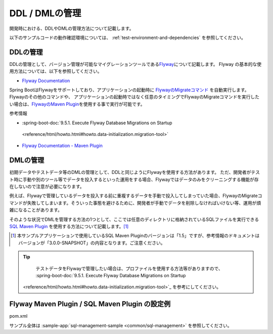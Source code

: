 DDL / DMLの管理
==================================================

開発時における、DDLやDMLの管理方法について記載します。

以下のサンプルコードの動作確認環境については、 :ref:`test-environment-and-dependencies` を参照してください。

DDLの管理
--------------------------------------------------

DDLの管理として、バージョン管理が可能なマイグレーションツールである\ `Flyway <https://flywaydb.org>`_\ について記載します。
Flyway の基本的な使用方法については、以下を参照してください。

* `Flyway Documentation <https://flywaydb.org/documentation/>`_

Spring BootはFlywayをサポートしており、アプリケーションの起動時に `FlywayのMigrateコマンド <https://flywaydb.org/documentation/command/migrate>`_ を自動実行します。
Flywayのその他のコマンドや、 アプリケーションの起動時ではなく任意のタイミングでFlywayのMigrateコマンドを実行したい場合は、`FlywayのMaven Plugin <https://flywaydb.org/documentation/maven/>`_\ を使用する事で実行が可能です。

参考情報

* :spring-boot-doc:`9.5.1. Execute Flyway Database Migrations on Startup
 <reference/html/howto.html#howto.data-initialization.migration-tool>`
* `Flyway Documentation - Maven Plugin <https://flywaydb.org/documentation/maven/>`_

.. _sql-management-dml:

DMLの管理
--------------------------------------------------

初期データやテストデータ等のDMLの管理として、DDLと同じようにFlywayを使用する方法があります。
ただ、開発者がテスト時に手動や別のツール等でデータを投入するといった運用をする場合、Flywayではデータのみをクリーニングする機能が存在しないので注意が必要になります。

例えば、Flywayで管理しているデータを投入する前に重複するデータを手動で投入してしまっていた場合、FlywayのMigrateコマンドが失敗してしまいます。そういった事態を避けるために、開発者が手動でデータを削除しなければいけない等、運用が煩雑になることがあります。

そのような状況でDMLを管理する方法の1つとして、ここでは任意のディレクトリに格納されているSQLファイルを実行できる `SQL Maven Plugin <http://www.mojohaus.org/sql-maven-plugin/>`_ を使用する方法について記載します。[#document_version]_

.. [#document_version] 本サンプルアプリケーションで使用しているSQL Maven Pluginのバージョンは「1.5」ですが、参考情報のドキュメントはバージョンが「3.0.0-SNAPSHOT」の内容となります。ご注意ください。

.. tip::

  テストデータをFlywayで管理したい場合は、プロファイルを使用する方法等がありますので、 :spring-boot-doc:`9.5.1. Execute Flyway Database Migrations on Startup
 <reference/html/howto.html#howto.data-initialization.migration-tool>`_ を参考にしてください。

Flyway Maven Plugin / SQL Maven Plugin の設定例
--------------------------------------------------
pom.xml
  .. literalinclude:: ../../../samples/common/sql-management/pom.xml
     :language: xml
     :start-after: example-start
     :end-before: example-end
     :dedent: 2

サンプル全体は :sample-app:`sql-management-sample <common/sql-management>` を参照してください。
